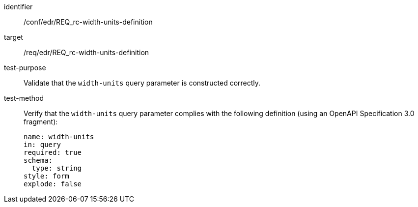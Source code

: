 [[ats_collections_rc-width-units-definition]]
[abstract_test]
====
[%metadata]
identifier:: /conf/edr/REQ_rc-width-units-definition
target:: /req/edr/REQ_rc-width-units-definition
test-purpose:: Validate that the `width-units` query parameter is constructed correctly.
test-method::
+
--
Verify that the `width-units` query parameter complies with the following definition (using an OpenAPI Specification 3.0 fragment):

[source,YAML]
----
name: width-units
in: query
required: true
schema:
  type: string
style: form
explode: false
----
--
====